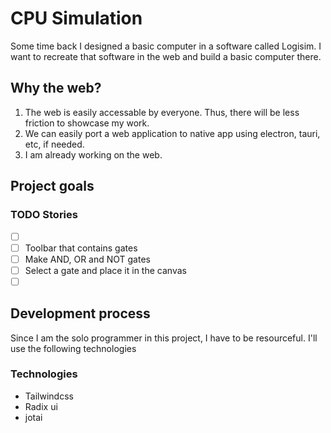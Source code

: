 * CPU Simulation
  Some time back I designed a basic computer in a software called Logisim.
  I want to recreate that software in the web and build a basic computer there.

** Why the web?
   1. The web is easily accessable by everyone. Thus, there will be less friction to showcase my work.
   2. We can easily port a web application to native app using electron, tauri, etc, if needed.
   3. I am already working on the web. 

** Project goals
   
*** TODO Stories
    - [ ] 
    - [ ] Toolbar that contains gates
    - [ ] Make AND, OR and NOT gates
    - [ ] Select a gate and place it in the canvas
    - [ ] 
 
** Development process
   Since I am the solo programmer in this project, I have to be resourceful.
   I'll use the following technologies

*** Technologies 
    - Tailwindcss
    - Radix ui
    - jotai
